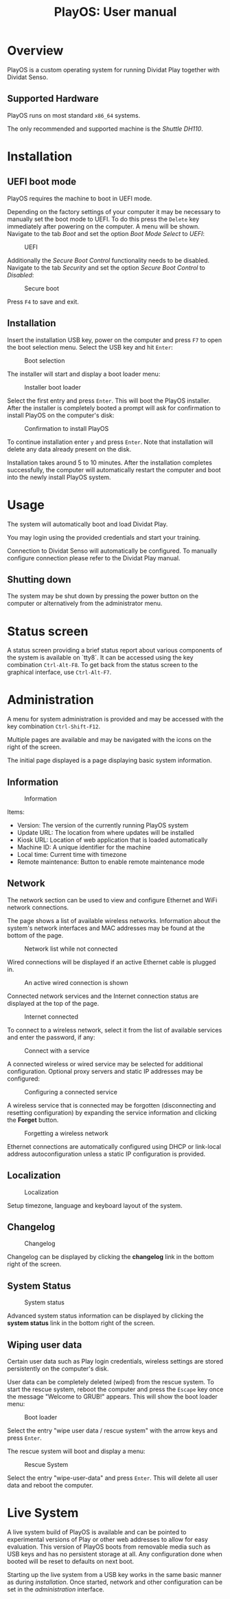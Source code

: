 #+TITLE: PlayOS: User manual

* Overview

PlayOS is a custom operating system for running Dividat Play together with Dividat Senso.

** Supported Hardware

PlayOS runs on most standard ~x86_64~ systems.

The only recommended and supported machine is the /Shuttle DH110/.

* Installation
** UEFI boot mode

PlayOS requires the machine to boot in UEFI mode.

Depending on the factory settings of your computer it may be necessary to manually set the boot mode to UEFI. To do this press the ~Delete~ key immediately after powering on the computer. A menu will be shown. Navigate to the tab /Boot/ and set the option /Boot Mode Select/ to /UEFI/:

#+CAPTION: UEFI
#+NAME: fig:bios-uefi
#+attr_html: :width 800px
[[../screenshots/bios-uefi.png]]

Additionally the /Secure Boot Control/ functionality needs to be disabled. Navigate to the tab /Security/ and set the option /Secure Boot Control/ to /Disabled/:

#+CAPTION: Secure boot
#+NAME: fig:secure-boot
#+attr_html: :width 800px
[[../screenshots/secure-boot.png]]


Press ~F4~ to save and exit.

** Installation

Insert the installation USB key, power on the computer and press ~F7~ to open the boot selection menu. Select the USB key and hit ~Enter~:

#+CAPTION: Boot selection
#+NAME: fig:boot-selection
#+attr_html: :width 800px
[[../screenshots/boot-selection.png]]

The installer will start and display a boot loader menu:

#+CAPTION: Installer boot loader
#+NAME: fig:installer-boot-loader.png
#+attr_html: :width 800px
[[../screenshots/installer-boot-loader.png]]

Select the first entry and press ~Enter~. This will boot the PlayOS installer. After the installer is completely booted a prompt will ask for confirmation to install PlayOS on the computer's disk:

#+CAPTION: Confirmation to install PlayOS
#+NAME: fig:install-playos.png
#+attr_html: :width 800px
[[../screenshots/install-playos.png]]

To continue installation enter ~y~ and press ~Enter~. Note that installation will delete any data already present on the disk.

Installation takes around 5 to 10 minutes. After the installation completes successfully, the computer will automatically restart the computer and boot into the newly install PlayOS system.

* Usage

The system will automatically boot and load Dividat Play.

You may login using the provided credentials and start your training.

Connection to Dividat Senso will automatically be configured. To manually configure connection please refer to the Dividat Play manual.

** Shutting down

The system may be shut down by pressing the power button on the computer or alternatively from the administrator menu.

* Status screen

A status screen providing a brief status report about various components of the system is available on `tty8`. It can be accessed using the key combination ~Ctrl-Alt-F8~. To get back from the status screen to the graphical interface, use ~Ctrl-Alt-F7~.

* Administration

A menu for system administration is provided and may be accessed with the key combination ~Ctrl-Shift-F12~.

Multiple pages are available and may be navigated with the icons on the right of the screen.

The initial page displayed is a page displaying basic system information.

** Information

#+CAPTION: Information
#+NAME: fig:controller-information
#+attr_html: :width 800px
[[../screenshots/controller-information.png]]

Items:

- Version: The version of the currently running PlayOS system
- Update URL: The location from where updates will be installed
- Kiosk URL: Location of web application that is loaded automatically
- Machine ID: A unique identifier for the machine
- Local time: Current time with timezone
- Remote maintenance: Button to enable remote maintenance mode


** Network

The network section can be used to view and configure Ethernet and WiFi network connections.

The page shows a list of available wireless networks. Information about the system's network interfaces and MAC addresses may be found at the bottom of the page.

#+CAPTION: Network list while not connected
#+NAME: fig:controller-network-not-connected
#+attr_html: :width 800px
[[../screenshots/controller-network-not-connected.png]]

Wired connections will be displayed if an active Ethernet cable is plugged in.

#+CAPTION: An active wired connection is shown
#+NAME: fig:controller-network-wired-connected
#+attr_html: :width 800px
[[../screenshots/controller-network-wired-connected.png]]

Connected network services and the Internet connection status are displayed at the top of the page.

#+CAPTION: Internet connected
#+NAME: fig:controller-network-connected
#+attr_html: :width 800px
[[../screenshots/controller-network-connected.png]]

To connect to a wireless network, select it from the list of available services and enter the password, if any:

#+CAPTION: Connect with a service
#+NAME: fig:controller-network-connect
#+attr_html: :width 800px
[[../screenshots/controller-network-connect.png]]

A connected wireless or wired service may be selected for additional configuration. Optional proxy servers and static IP addresses may be configured:

#+CAPTION: Configuring a connected service
#+NAME: fig:controller-network-proxy
#+attr_html: :width 800px
[[../screenshots/controller-network-proxy.png]]

A wireless service that is connected may be forgotten (disconnecting and resetting configuration) by expanding the service information and clicking the *Forget* button.

#+CAPTION: Forgetting a wireless network
#+NAME: fig:controller-network-remove
#+attr_html: :width 800px
[[../screenshots/controller-network-remove.png]]

Ethernet connections are automatically configured using DHCP or link-local address autoconfiguration unless a static IP configuration is provided.

** Localization

#+CAPTION: Localization
#+NAME: fig:controller-localization
#+attr_html: :width 800px
[[../screenshots/controller-localization.png]]

Setup timezone, language and keyboard layout of the system.

** Changelog

#+CAPTION: Changelog
#+NAME: fig:controller-changelog
#+attr_html: :width 800px
[[../screenshots/controller-changelog.png]]

Changelog can be displayed by clicking the *changelog* link in the bottom right of the screen.

** System Status

#+CAPTION: System status
#+NAME: fig:controller-system-status
#+attr_html: :width 800px
[[../screenshots/controller-system-status.png]]

Advanced system status information can be displayed by clicking the *system status* link in the bottom right of the screen.

** Wiping user data

Certain user data such as Play login credentials, wireless settings are stored persistently on the computer's disk.

User data can be completely deleted (wiped) from the rescue system. To start the rescue system, reboot the computer and press the ~Escape~ key once the message "Welcome to GRUB!" appears. This will show the boot loader menu:

#+CAPTION: Boot loader
#+NAME: fig:boot-loader
#+attr_html: :width 800px
[[../screenshots/boot-loader.png]]

Select the entry "wipe user data / rescue system" with the arrow keys and press ~Enter~.

The rescue system will boot and display a menu:

#+CAPTION: Rescue System
#+NAME:   fig:rescue-system
#+attr_html: :width 800px
[[../screenshots/rescue-system.png]]

Select the entry "wipe-user-data" and press ~Enter~. This will delete all user data and reboot the computer.

* Live System

A live system build of PlayOS is available and can be pointed to experimental versions of Play or other web addresses to allow for easy evaluation. This version of PlayOS boots from removable media such as USB keys and has no persistent storage at all. Any configuration done when booted will be reset to defaults on next boot.

Starting up the live system from a USB key works in the same basic manner as during [[*Installation][installation]]. Once started, network and other configuration can be set in the [[*Administration][administration]] interface.
